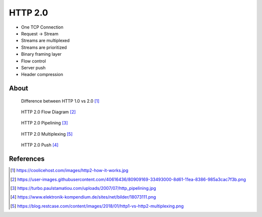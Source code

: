 HTTP 2.0
========
* One TCP Connection
* Request -> Stream
* Streams are multiplexed
* Streams are prioritized
* Binary framing layer
* Flow control
* Server push
* Header compression


About
-----
.. figure:: img/http-http2-about.jpeg

    Difference between HTTP 1.0 vs 2.0 [#http2about]_

.. figure:: img/http-http2-flowdiagram.png

    HTTP 2.0 Flow Diagram [#http2flowdiagram]_

.. figure:: img/http-http2-pipelining.jpeg

    HTTP 2.0 Pipelining [#http2pipelining]_

.. figure:: img/http-http2-multiplexing.jpeg

    HTTP 2.0 Multiplexing [#http2multiplexing]_

.. figure:: img/http-http2-push.png

    HTTP 2.0 Push [#http2push]_


References
----------
.. [#http2about] https://coolicehost.com/images/http2-how-it-works.jpg
.. [#http2flowdiagram] https://user-images.githubusercontent.com/40616436/80909169-33493000-8d61-11ea-8386-985a3cac7f3b.png
.. [#http2pipelining] https://turbo.paulstamatiou.com/uploads/2007/07/http_pipelining.jpg
.. [#http2push] https://www.elektronik-kompendium.de/sites/net/bilder/18073111.png
.. [#http2multiplexing] https://blog.restcase.com/content/images/2018/01/http1-vs-http2-multiplexing.png
